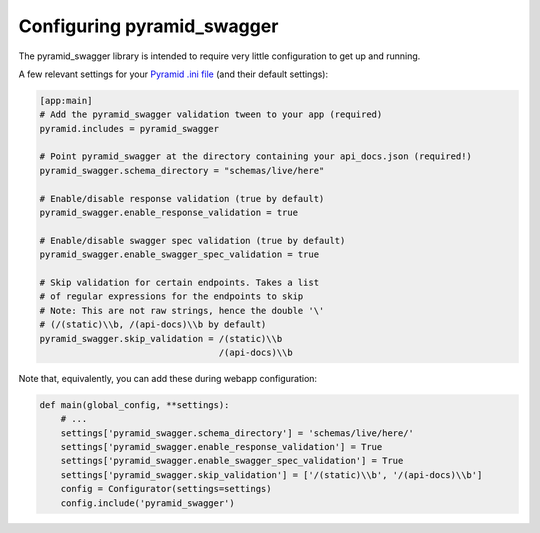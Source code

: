 Configuring pyramid_swagger
===========================================

The pyramid_swagger library is intended to require very little configuration to
get up and running.

A few relevant settings for your `Pyramid .ini file <http://docs.pylonsproject.org/projects/pyramid/en/latest/narr/environment.html#pyramid-includes-vs-pyramid-config-configurator-include>`_ (and their default settings):

.. code-block:: ini

        [app:main]
        # Add the pyramid_swagger validation tween to your app (required)
        pyramid.includes = pyramid_swagger

        # Point pyramid_swagger at the directory containing your api_docs.json (required!)
        pyramid_swagger.schema_directory = "schemas/live/here"

        # Enable/disable response validation (true by default)
        pyramid_swagger.enable_response_validation = true

        # Enable/disable swagger spec validation (true by default)
        pyramid_swagger.enable_swagger_spec_validation = true

        # Skip validation for certain endpoints. Takes a list
        # of regular expressions for the endpoints to skip
        # Note: This are not raw strings, hence the double '\'
        # (/(static)\\b, /(api-docs)\\b by default)
        pyramid_swagger.skip_validation = /(static)\\b
                                          /(api-docs)\\b

Note that, equivalently, you can add these during webapp configuration:

.. code-block:: python

        def main(global_config, **settings):
            # ...
            settings['pyramid_swagger.schema_directory'] = 'schemas/live/here/'
            settings['pyramid_swagger.enable_response_validation'] = True
            settings['pyramid_swagger.enable_swagger_spec_validation'] = True
            settings['pyramid_swagger.skip_validation'] = ['/(static)\\b', '/(api-docs)\\b']
            config = Configurator(settings=settings)
            config.include('pyramid_swagger')
